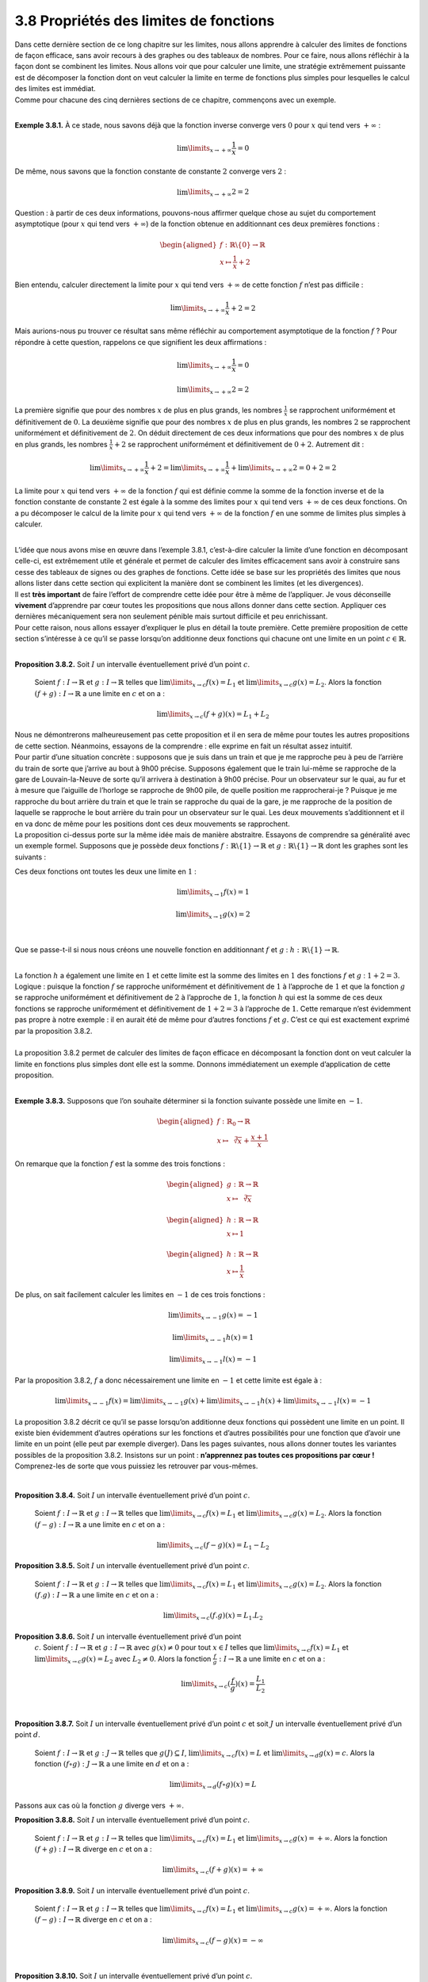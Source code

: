 
3.8 Propriétés des limites de fonctions
---------------------------------------

| Dans cette dernière section de ce long chapitre sur les limites, nous
  allons apprendre à calculer des limites de fonctions de façon
  efficace, sans avoir recours à des graphes ou des tableaux de nombres.
  Pour ce faire, nous allons réfléchir à la façon dont se combinent les
  limites. Nous allons voir que pour calculer une limite, une stratégie
  extrêmement puissante est de décomposer la fonction dont on veut
  calculer la limite en terme de fonctions plus simples pour lesquelles
  le calcul des limites est immédiat.
| Comme pour chacune des cinq dernières sections de ce chapitre,
  commençons avec un exemple.

|

**Exemple 3.8.1.** À ce stade, nous savons déjà que la fonction inverse converge
vers :math:`0` pour :math:`x` qui tend vers :math:`+\infty` :

.. math:: \lim\limits_{x \to +\infty} \frac{1}{x}=0

De même, nous savons que la fonction constante de constante :math:`2`
converge vers :math:`2` :

.. math:: \lim\limits_{x \to +\infty} 2=2

Question : à partir de ces deux informations, pouvons-nous affirmer
quelque chose au sujet du comportement asymptotique (pour :math:`x` qui
tend vers :math:`+\infty`) de la fonction obtenue en additionnant ces
deux premières fonctions :

.. math::

   \begin{aligned}
   f : \mathbb{R}\backslash \{0\} \to \mathbb{R}\\
   x \mapsto \frac{1}{x}+2\end{aligned}

Bien entendu, calculer directement la limite pour :math:`x` qui tend
vers :math:`+\infty` de cette fonction :math:`f` n’est pas difficile :

.. math:: \lim\limits_{x \to +\infty} \frac{1}{x}+2=2

Mais aurions-nous pu trouver ce résultat sans même réfléchir au
comportement asymptotique de la fonction :math:`f` ? Pour répondre à
cette question, rappelons ce que signifient les deux affirmations :

.. math:: \lim\limits_{x \to +\infty} \frac{1}{x}=0

.. math:: \lim\limits_{x \to +\infty} 2=2

La première signifie que pour des nombres :math:`x` de plus en plus
grands, les nombres :math:`\frac{1}{x}` se rapprochent uniformément et
définitivement de :math:`0`. La deuxième signifie que pour des nombres
:math:`x` de plus en plus grands, les nombres :math:`2` se rapprochent
uniformément et définitivement de :math:`2`. On déduit directement de
ces deux informations que pour des nombres :math:`x` de plus en plus
grands, les nombres :math:`\frac{1}{x}+2` se rapprochent uniformément et
définitivement de :math:`0+2`. Autrement dit :

.. math:: \lim\limits_{x \to +\infty} \frac{1}{x}+2=\lim\limits_{x \to +\infty} \frac{1}{x} + \lim\limits_{x \to +\infty} 2 = 0+2=2

La limite pour :math:`x` qui tend vers :math:`+\infty` de la fonction
:math:`f` qui est définie comme la somme de la fonction inverse et de la
fonction constante de constante :math:`2` est égale à la somme des
limites pour :math:`x` qui tend vers :math:`+\infty` de ces deux
fonctions. On a pu décomposer le calcul de la limite pour :math:`x` qui
tend vers :math:`+\infty` de la fonction :math:`f` en une somme de
limites plus simples à calculer.

|

| L’idée que nous avons mise en œuvre dans l’exemple
  3.8.1, c’est-à-dire calculer la limite d’une fonction
  en décomposant celle-ci, est extrêmement utile et générale et permet
  de calculer des limites efficacement sans avoir à construire sans
  cesse des tableaux de signes ou des graphes de fonctions. Cette idée
  se base sur les propriétés des limites que nous allons lister dans
  cette section qui explicitent la manière dont se combinent les limites
  (et les divergences).
| Il est **très important** de faire l’effort de comprendre cette idée
  pour être à même de l’appliquer. Je vous déconseille **vivement**
  d’apprendre par cœur toutes les propositions que nous allons donner
  dans cette section. Appliquer ces dernières mécaniquement sera non
  seulement pénible mais surtout difficile et peu enrichissant.
| Pour cette raison, nous allons essayer d’expliquer le plus en détail
  la toute première. Cette première proposition de cette section
  s’intéresse à ce qu’il se passe lorsqu’on additionne deux fonctions
  qui chacune ont une limite en un point :math:`c \in \mathbb{R}`.

|

**Proposition 3.8.2.** Soit :math:`I` un intervalle éventuellement privé d’un point :math:`c`.
  
  Soient :math:`f : I \to \mathbb{R}` et :math:`g : I \to \mathbb{R}`
  telles que :math:`\lim\limits_{x \to c} f(x) = L_1` et
  :math:`\lim\limits_{x \to c} g(x) = L_2`.
  Alors la fonction :math:`(f+g) : I \to \mathbb{R}` a une limite en
  :math:`c` et on a :

  .. math:: \lim\limits_{x \to c} (f+g)(x) = L_1 + L_2

| Nous ne démontrerons malheureusement pas cette proposition et il en
  sera de même pour toutes les autres propositions de cette section.
  Néanmoins, essayons de la comprendre : elle exprime en fait un
  résultat assez intuitif.
| Pour partir d’une situation concrète : supposons que je suis dans un
  train et que je me rapproche peu à peu de l’arrière du train de sorte
  que j’arrive au bout à 9h00 précise. Supposons également que le train
  lui-même se rapproche de la gare de Louvain-la-Neuve de sorte qu’il
  arrivera à destination à 9h00 précise. Pour un observateur sur le
  quai, au fur et à mesure que l’aiguille de l’horloge se rapproche de
  9h00 pile, de quelle position me rapprocherai-je ? Puisque je me
  rapproche du bout arrière du train et que le train se rapproche du
  quai de la gare, je me rapproche de la position de laquelle se
  rapproche le bout arrière du train pour un observateur sur le quai.
  Les deux mouvements s’additionnent et il en va donc de même pour les
  positions dont ces deux mouvements se rapprochent.
| La proposition ci-dessus porte sur la même idée mais de manière
  abstraitre. Essayons de comprendre sa généralité avec un exemple
  formel. Supposons que je possède deux fonctions
  :math:`f : \mathbb{R}\backslash \{1\} \to \mathbb{R}` et
  :math:`g : \mathbb{R}\backslash \{1\} \to \mathbb{R}` dont les graphes
  sont les suivants :

.. hlist::
   :columns: 2

   * .. tikz:: 

         \draw[step=1cm,gray,very thin] (-5,-5) grid (5,5);

         \draw[very thick,->] (-5,0) -- (6,0) node[anchor=south west] {x};
         \draw[very thick,->] (0,-5) -- (0,6) node[anchor=south west] {y};

         \foreach \x in {1}
         \draw (\x cm,1pt) -- (\x cm,-1pt) node[anchor=north] {$\x$};

         \foreach \y in {1}
         \draw (1pt,\y cm) -- (-1pt,\y cm) node[anchor=east] {$\y$};
      \draw[thick] plot[domain=-5:0.95](\x,{\x});
      \draw[thick] plot[domain=1.05:5](\x,{\x});
      \draw[thick, fill=white](1,1)circle(0.125);
            

   * .. tikz:: 

         \draw[step=1cm,gray,very thin] (-5,-5) grid (5,5);

         \draw[very thick,->] (-5,0) -- (6,0) node[anchor=south west] {x};
         \draw[very thick,->] (0,-5) -- (0,6) node[anchor=south west] {y};

         \foreach \x in {1}
         \draw (\x cm,1pt) -- (\x cm,-1pt) node[anchor=north] {$\x$};

         \foreach \y in {1}
         \draw (1pt,\y cm) -- (-1pt,\y cm) node[anchor=east] {$\y$};
      \draw[thick] plot[samples=50,domain=-5:0.95](\x,{2+cos(90*\x)*(1/1.2)*(1.2)^\x});
      \draw[thick] plot[samples=50,domain=1.05:5](\x,{2+cos(90*\x)*(1/1.2)*(1.2)^\x});
      \draw[thick, fill=white](1,2)circle(0.125);
      \draw[thick] plot[domain=-5:0.95](\x,{\x});
      \draw[thick] plot[domain=1.05:5](\x,{\x});
      \draw[thick, fill=white](1,1)circle(0.125);
			

Ces deux fonctions ont toutes les deux une limite en :math:`1` :

.. math:: \lim\limits_{x \to 1} f(x) = 1

.. math:: \lim\limits_{x \to 1} g(x) = 2

|

Que se passe-t-il si nous nous créons une nouvelle fonction en
additionnant :math:`f` et :math:`g` :
:math:`h : \mathbb{R}\backslash \{1\} \to \mathbb{R}`.

.. tikz:: 

      \draw[step=1cm,gray,very thin] (-5,-5) grid (5,5);

      \draw[very thick,->] (-5,0) -- (6,0) node[anchor=south west] {x};
		\draw[very thick,->] (0,-5) -- (0,6) node[anchor=south west] {y};

      \foreach \x in {1}
		\draw (\x cm,1pt) -- (\x cm,-1pt) node[anchor=north] {$\x$};

      \foreach \y in {1}
		\draw (1pt,\y cm) -- (-1pt,\y cm) node[anchor=east] {$\y$};
    \draw[thick] plot[samples=50,domain=-5:0.95](\x,{\x+2+cos(90*\x)*(1/1.2)*(1.2)^\x});
    \draw[thick] plot[samples=50,domain=1.05:3](\x,{\x+2+cos(90*\x)*(1/1.2)*(1.2)^\x});
    \draw[thick, fill=white](1,3)circle(0.175);

|		

| La fonction :math:`h` a également une limite en :math:`1` et cette
  limite est la somme des limites en :math:`1` des fonctions :math:`f`
  et :math:`g` : :math:`1+2=3`.
| Logique : puisque la fonction :math:`f` se rapproche uniformément et
  définitivement de :math:`1` à l’approche de :math:`1` et que la
  fonction :math:`g` se rapproche uniformément et définitivement de
  :math:`2` à l’approche de :math:`1`, la fonction :math:`h` qui est la
  somme de ces deux fonctions se rapproche uniformément et
  définitivement de :math:`1+2=3` à l’approche de :math:`1`. Cette
  remarque n’est évidemment pas propre à notre exemple : il en aurait
  été de même pour d’autres fonctions :math:`f` et :math:`g`. C’est ce
  qui est exactement exprimé par la proposition
  3.8.2.
|  
| La proposition 3.8.2 permet de calculer des
  limites de façon efficace en décomposant la fonction dont on veut
  calculer la limite en fonctions plus simples dont elle est la somme.
  Donnons immédiatement un exemple d’application de cette proposition.

|

**Exemple 3.8.3.** Supposons que l’on souhaite déterminer si la fonction suivante possède
une limite en :math:`-1`.

.. math::

   \begin{aligned}
   f : {\mathbb{R}}_{0} \to \mathbb{R}\\
   x \mapsto \sqrt[3]{x}+\frac{x+1}{x}\end{aligned}

On remarque que la fonction :math:`f` est la somme des trois fonctions :

.. math::

   \begin{aligned}
   g : \mathbb{R}\to \mathbb{R}\\
   x \mapsto \sqrt[3]{x}\end{aligned}

.. math::

   \begin{aligned}
   h : \mathbb{R}\to \mathbb{R}\\
   x \mapsto 1\end{aligned}

.. math::

   \begin{aligned}
   h : \mathbb{R}\to \mathbb{R}\\
   x \mapsto \frac{1}{x}\end{aligned}

De plus, on sait facilement calculer les limites en :math:`-1` de ces
trois fonctions :

.. math:: \lim\limits_{x \to -1} g(x) = -1

.. math:: \lim\limits_{x \to -1} h(x) = 1

.. math:: \lim\limits_{x \to -1} l(x) = -1

Par la proposition 3.8.2, :math:`f` a donc
nécessairement une limite en :math:`-1` et cette limite est égale à :

.. math:: \lim\limits_{x \to -1} f(x) = \lim\limits_{x \to -1} g(x)+\lim\limits_{x \to -1} h(x)+\lim\limits_{x \to -1} l(x)=-1

La proposition 3.8.2 décrit ce qu’il se passe
lorsqu’on additionne deux fonctions qui possèdent une limite en un
point. Il existe bien évidemment d’autres opérations sur les fonctions
et d’autres possibilités pour une fonction que d’avoir une limite en un
point (elle peut par exemple diverger). Dans les pages suivantes, nous
allons donner toutes les variantes possibles de la proposition
3.8.2. Insistons sur un point : **n’apprennez pas
toutes ces propositions par cœur !** Comprenez-les de sorte que vous
puissiez les retrouver par vous-mêmes.

|

**Proposition 3.8.4.** Soit :math:`I` un intervalle éventuellement privé d’un point :math:`c`.

  Soient :math:`f : I \to \mathbb{R}` et :math:`g : I \to \mathbb{R}`
  telles que :math:`\lim\limits_{x \to c} f(x) = L_1` et
  :math:`\lim\limits_{x \to c} g(x) = L_2`.
  Alors la fonction :math:`(f-g) : I \to \mathbb{R}` a une limite en
  :math:`c` et on a :

  .. math:: \lim\limits_{x \to c} (f-g)(x) = L_1 - L_2

**Proposition 3.8.5.** Soit :math:`I` un intervalle éventuellement privé d’un point :math:`c`.
 
  Soient :math:`f : I \to \mathbb{R}` et :math:`g : I \to \mathbb{R}`
  telles que :math:`\lim\limits_{x \to c} f(x) = L_1` et
  :math:`\lim\limits_{x \to c} g(x) = L_2`.
  Alors la fonction :math:`(f.g) : I \to \mathbb{R}` a une limite en
  :math:`c` et on a :

  .. math:: \lim\limits_{x \to c} (f.g)(x) = L_1 . L_2

**Proposition 3.8.6.** Soit :math:`I` un intervalle éventuellement privé d’un point
  :math:`c`.
  Soient :math:`f : I \to \mathbb{R}` et :math:`g : I \to \mathbb{R}`
  avec :math:`g(x) \neq 0` pour tout :math:`x \in I` telles que
  :math:`\lim\limits_{x \to c} f(x) = L_1` et
  :math:`\lim\limits_{x \to c} g(x) = L_2` avec :math:`L_2 \neq 0`.
  Alors la fonction :math:`\frac{f}{g} : I \to \mathbb{R}` a une limite
  en :math:`c` et on a :

  .. math:: \lim\limits_{x \to c} (\frac{f}{g})(x) = \frac{L_1}{L_2}

|

**Proposition 3.8.7.** Soit :math:`I` un intervalle éventuellement privé d’un point :math:`c` et soit :math:`J` un intervalle éventuellement privé d’un point :math:`d`.

  Soient :math:`f : I \to \mathbb{R}` et :math:`g : J \to \mathbb{R}`
  telles que :math:`g(J) \subseteq I`,
  :math:`\lim\limits_{x \to c} f(x) = L` et
  :math:`\lim\limits_{x \to d} g(x) = c`.
  Alors la fonction :math:`(f \circ g) : J \to \mathbb{R}` a une limite
  en :math:`d` et on a :

  .. math:: \lim\limits_{x \to d} (f \circ g)(x) = L

Passons aux cas où la fonction :math:`g` diverge vers :math:`+\infty`.

**Proposition 3.8.8.**  Soit :math:`I` un intervalle éventuellement privé d’un point :math:`c`.
 
  Soient :math:`f : I \to \mathbb{R}` et :math:`g : I \to \mathbb{R}`
  telles que :math:`\lim\limits_{x \to c} f(x) = L_1` et
  :math:`\lim\limits_{x \to c} g(x) = +\infty`.
  Alors la fonction :math:`(f+g) : I \to \mathbb{R}` diverge en
  :math:`c` et on a :

  .. math:: \lim\limits_{x \to c} (f+g)(x) = +\infty

**Proposition 3.8.9.** Soit :math:`I` un intervalle éventuellement privé d’un point :math:`c`.
 
  Soient :math:`f : I \to \mathbb{R}` et :math:`g : I \to \mathbb{R}`
  telles que :math:`\lim\limits_{x \to c} f(x) = L_1` et
  :math:`\lim\limits_{x \to c} g(x) = +\infty`.
  Alors la fonction :math:`(f-g) : I \to \mathbb{R}` diverge en
  :math:`c` et on a :

  .. math:: \lim\limits_{x \to c} (f-g)(x) = -\infty

|

**Proposition 3.8.10.** Soit :math:`I` un intervalle éventuellement privé d’un point :math:`c`.
 
  Soient :math:`f : I \to \mathbb{R}` et :math:`g : I \to \mathbb{R}`
  telles que :math:`\lim\limits_{x \to c} f(x) = L_1` avec
  :math:`L_1 \neq 0` et :math:`\lim\limits_{x \to c} g(x) = +\infty`.
  Alors la fonction :math:`(f.g) : I \to \mathbb{R}` diverge en
  :math:`c` et on a :

-  Si :math:`L_1 >0` :

   .. math:: \lim\limits_{x \to c} (f.g)(x) = \infty

-  Si :math:`L_1 <0` :

   .. math:: \lim\limits_{x \to c} (f.g)(x) = -\infty

**Proposition 3.8.11.** Soit :math:`I` un intervalle éventuellement privé d’un point :math:`c`.
  
  Soient :math:`f : I \to \mathbb{R}` et :math:`g : I \to \mathbb{R}`
  avec :math:`g(x) \neq 0` pour tout :math:`x \in I` telles que
  :math:`\lim\limits_{x \to c} f(x) = L_1` et
  :math:`\lim\limits_{x \to c} g(x) = +\infty`.
  Alors la fonction :math:`\frac{f}{g} : I \to \mathbb{R}` a une limite
  en :math:`c` et on a :

  .. math:: \lim\limits_{x \to c} (\frac{f}{g})(x) = 0

**Proposition 3.8.12.** Soit :math:`I` un intervalle non majoré et soit :math:`J` un intervalle éventuellement privé d’un point :math:`d`.

  Soient :math:`f : I \to \mathbb{R}` et :math:`g : J \to \mathbb{R}`
  telles que :math:`g(J) \subseteq I`,
  :math:`\lim\limits_{x \to +\infty} f(x) = L` et
  :math:`\lim\limits_{x \to d} g(x) = +\infty`.
  Alors la fonction :math:`(f \circ g) : J \to \mathbb{R}` a une limite
  en :math:`d` et on a :

  .. math:: \lim\limits_{x \to d} (f \circ g)(x) = L

|

Les cas où la fonction :math:`g` diverge vers :math:`-\infty` sont très
similaires aux cinq précédents et nous ne les listerons pas ici. Passons
aux cas où la fonction :math:`f` diverge vers :math:`+\infty` mais où la
fonction :math:`g` converge.

**Proposition 3.8.13.** Soit :math:`I` un intervalle éventuellement privé d’un point :math:`c`.

  Soient :math:`f : I \to \mathbb{R}` et :math:`g : I \to \mathbb{R}`
  telles que :math:`\lim\limits_{x \to c} f(x) = +\infty` et
  :math:`\lim\limits_{x \to c} g(x) = L_2`.
  Alors la fonction :math:`(f+g) : I \to \mathbb{R}` diverge en
  :math:`c` et on a :

  .. math:: \lim\limits_{x \to c} (f+g)(x) = +\infty

**Proposition 3.8.14.** Soit :math:`I` un intervalle éventuellement privé d’un point :math:`c`.
 
  Soient :math:`f : I \to \mathbb{R}` et :math:`g : I \to \mathbb{R}`
  telles que :math:`\lim\limits_{x \to c} f(x) = +\infty` et
  :math:`\lim\limits_{x \to c} g(x) = L_2`.
  Alors la fonction :math:`(f-g) : I \to \mathbb{R}` diverge en
  :math:`c` et on a :

  .. math:: \lim\limits_{x \to c} (f-g)(x) = +\infty

**Proposition 3.8.15.** Soit :math:`I` un intervalle éventuellement privé d’un point :math:`c`.
 
  Soient :math:`f : I \to \mathbb{R}` et :math:`g : I \to \mathbb{R}`
  telles que :math:`\lim\limits_{x \to c} f(x) = +\infty` avec
  :math:`L_1 \neq 0` et :math:`\lim\limits_{x \to c} g(x) = L_2`.
  Alors la fonction :math:`(f.g) : I \to \mathbb{R}` diverge en
  :math:`c` et on a :

-  Si :math:`L_2 >0` :

   .. math:: \lim\limits_{x \to c} (f.g)(x) = \infty

-  Si :math:`L_2 <0` :

   .. math:: \lim\limits_{x \to c} (f.g)(x) = -\infty

|

**Proposition 3.8.16.** Soit :math:`I` un intervalle éventuellement privé d’un point :math:`c`.
 
  Soient :math:`f : I \to \mathbb{R}` et :math:`g : I \to \mathbb{R}`
  avec :math:`g(x) \neq 0` pour tout :math:`x \in I` telles que
  :math:`\lim\limits_{x \to c} f(x) = +\infty` et
  :math:`\lim\limits_{x \to c} g(x) = L_2`.
  Alors la fonction :math:`\frac{f}{g} : I \to \mathbb{R}` diverge en
  :math:`c` et on a :

-  Si :math:`L_2 >0` :

   .. math:: \lim\limits_{x \to c} (\frac{f}{g})(x) = +\infty

-  Si :math:`L_2 <0` :

   .. math:: \lim\limits_{x \to c} (\frac{f}{g})(x) = -\infty

**Proposition 3.8.17.** Soit :math:`I` un intervalle éventuellement privé d’un point :math:`c`
et soit :math:`J` un intervalle éventuellement privé d’un point
:math:`d`.

  Soient :math:`f : I \to \mathbb{R}` et :math:`g : J \to \mathbb{R}`
  telles que :math:`g(J) \subseteq I`,
  :math:`\lim\limits_{x \to +\infty} f(x) = +\infty` et
  :math:`\lim\limits_{x \to d} g(x) = c`.
  Alors la fonction :math:`(f \circ g) : J \to \mathbb{R}` diverge en
  :math:`d` et on a :

  .. math:: \lim\limits_{x \to d} (f \circ g)(x) = +\infty

À nouveau, les cas où la fonction :math:`f` diverge vers :math:`-\infty`
sont très similaires aux cinq précédents et nous ne les listerons pas
ici. Passons aux cas où la fonction :math:`f` diverge vers
:math:`+\infty` et où la fonction :math:`g` diverge vers
:math:`+\infty`.

**Proposition 3.8.18.** Soit :math:`I` un intervalle éventuellement privé d’un point
:math:`c`.
 
  Soient :math:`f : I \to \mathbb{R}` et :math:`g : I \to \mathbb{R}`
  telles que :math:`\lim\limits_{x \to c} f(x) = +\infty` et
  :math:`\lim\limits_{x \to c} g(x) = +\infty`.
  Alors la fonction :math:`(f+g) : I \to \mathbb{R}` diverge en
  :math:`c` et on a :

  .. math:: \lim\limits_{x \to c} (f+g)(x) = +\infty

|

**Proposition 3.8.19.**  Soit :math:`I` un intervalle éventuellement privé d’un point
:math:`c`.

  Soient :math:`f : I \to \mathbb{R}` et :math:`g : I \to \mathbb{R}`
  telles que :math:`\lim\limits_{x \to c} f(x) = +\infty` avec
  :math:`L_1 \neq 0` et :math:`\lim\limits_{x \to c} g(x) = +\infty`.
  Alors la fonction :math:`(f.g) : I \to \mathbb{R}` diverge en
  :math:`c` et on a :

  .. math:: \lim\limits_{x \to c} (f.g)(x) = \infty

**Proposition 3.8.20.** Soit :math:`I` un intervalle non majoré et soit :math:`J` un
intervalle éventuellement privé d’un point :math:`d`.
 
  Soient :math:`f : I \to \mathbb{R}` et :math:`g : J \to \mathbb{R}`
  telles que :math:`g(J) \subseteq I`,
  :math:`\lim\limits_{x \to +\infty} f(x) = +\infty` et
  :math:`\lim\limits_{x \to d} g(x) = +\infty`.
  Alors la fonction :math:`(f \circ g) : J \to \mathbb{R}` diverge en
  :math:`d` et on a :

  .. math:: \lim\limits_{x \to d} (f \circ g)(x) = +\infty

Les cas où la fonction :math:`f` ou la fonction :math:`g` diverge vers
:math:`-\infty` plutôt que vers :math:`+\infty` sont très similaires aux
cinq derniers et nous ne les listerons pas ici. Tous les cas où on ne
considère pas une limite ou une divergence en un point mais pour
:math:`x` qui tend vers :math:`+\infty` ou vers :math:`-\infty` sont
semblables à ceux que nous avons déjà listés, nous ne les listerons donc
pas ici.

|

**Remarque 3.8.21.** Il peut sembler que certaines propositions sont manquantes. Par
exemples, *quid* de la différence de deux fonctions qui divergent vers
:math:`+\infty` en un point :math:`c` ?
Une personne peu rigoureuse pourrait écrire que :

.. math:: \lim\limits_{x \to c} (f - g)(x) = \lim\limits_{x \to c} f(x) - \lim\limits_{x \to d} g(x)=\infty-\infty=0

Outre le fait que cela n’a aucun sens, cela est absolument faux ! Je
vous **interdis** de noter de telles horreurs dans le cadre de ce
cours.

Ce type de situation est appelé par certaines personnes
indétermination . Une indétermination est en fait une situation où on
ne peut pas simplement appliquer une des propositions listées
ci-dessus pour décomposer une limite ou une divergence que l’on
cherche à calculer. Il faut dans ces cas-là ruser, simplifier
l’expression de la fonction considérée ou même être imaginatif !
Toutes sortes de choses peuvent arriver !

Illustrons cette dernière affirmation. Commençons par donner un
exemple de deux fonctions qui divergent vers :math:`+\infty` en un
point mais dont la différence ne converge pas vers :math:`0`, elle
diverge vers :math:`-\infty`. 
   
  Considérons les deux fonctions :

  .. math::

     \begin{aligned}
     f : {\mathbb{R}}_{0} \to \mathbb{R}\\
     x \mapsto \frac{1}{x^2}\end{aligned}

  .. math::

     \begin{aligned}
     g : {\mathbb{R}}_{0} \to \mathbb{R}\\
     x \mapsto \frac{1}{x^4}\end{aligned}

  On a :

  .. math:: \lim\limits_{x \to 0} \frac{1}{x^2} =+\infty

  .. math:: \lim\limits_{x \to 0} \frac{1}{x^4} =+\infty

  Pour tout :math:`x \in {\mathbb{R}}_{0}`, on a :

  .. math:: (f-g)(x) = \frac{1}{x^2}-\frac{1}{x^4}=\frac{x^2}{x^4}-\frac{1}{x^4}=\frac{x^2-1}{x^4}

  La fonction :math:`(f-g) : {\mathbb{R}}_{0} \to \mathbb{R}` peut être
  vue comme le produit des deux fonctions :

  .. math::

     \begin{aligned}
     h : {\mathbb{R}}_{0} \to \mathbb{R}\\
     x \mapsto x^2-1\end{aligned}

  .. math::

     \begin{aligned}
     l : {\mathbb{R}}_{0} \to \mathbb{R}\\
     x \mapsto \frac{1}{x^4}\end{aligned}

  On a :

  .. math:: \lim\limits_{x \to 0} x^2-1 =-1

  .. math:: \lim\limits_{x \to 0} \frac{1}{x^4} =+\infty

  Par la proposition 3.8.10, on en déduit que :

  .. math:: \lim\limits_{x \to 0} (f-g) (x) =-\infty

  À présent, donnons un exemple de deux fonctions qui divergent vers
  :math:`+\infty` en un point mais dont la différence diverge vers
  :math:`+\infty`. Considérons les deux fonctions :

  .. math::

     \begin{aligned}
     f : {\mathbb{R}}_{0} \to \mathbb{R}\\
     x \mapsto \frac{1}{x^4}\end{aligned}

  .. math::

     \begin{aligned}
     g : {\mathbb{R}}_{0} \to \mathbb{R}\\
     x \mapsto \frac{1}{x^2}\end{aligned}

  On a :

  .. math:: \lim\limits_{x \to 0} \frac{1}{x^4} =+\infty

  .. math:: \lim\limits_{x \to 0} \frac{1}{x^2} =+\infty

  Pour tout :math:`x \in {\mathbb{R}}_{0}`, on a :

  .. math:: (f-g)(x) = \frac{1}{x^4}-\frac{1}{x^2}=\frac{1}{x^4}-\frac{x^2}{x^4}=\frac{1-x^2}{x^4}

  La fonction :math:`(f-g) : {\mathbb{R}}_{0} \to \mathbb{R}` peut être
  vue comme le produit des deux fonctions :

  .. math::

     \begin{aligned}
     h : {\mathbb{R}}_{0} \to \mathbb{R}\\
     x \mapsto 1-x^2\end{aligned}

  .. math::

     \begin{aligned}
     l : {\mathbb{R}}_{0} \to \mathbb{R}\\
     x \mapsto \frac{1}{x^4}\end{aligned}

  On a :

  .. math:: \lim\limits_{x \to 0} 1-x^2 =1

  .. math:: \lim\limits_{x \to 0} \frac{1}{x^4} =+\infty

  Par la proposition 3.8.10, on en déduit que :

  .. math:: \lim\limits_{x \to 0} (f-g) (x) =+\infty

  Enfin, la différence de deux fonctions qui divergent vers
  :math:`+\infty` en un point peut malgré tout parfois converger (vers
  :math:`0` ou un autre nombre). Considérons par exemple les deux
  fonctions :

  .. math::

     \begin{aligned}
     f : {\mathbb{R}}_{0} \to \mathbb{R}\\
     x \mapsto \frac{x^2+x^4}{x^4}\end{aligned}

  .. math::

     \begin{aligned}
     g : {\mathbb{R}}_{0} \to \mathbb{R}\\
     x \mapsto \frac{1}{x^2}\end{aligned}

  On a :

  .. math:: \lim\limits_{x \to 0} \frac{x^2+x^4}{x^4} =+\infty

  .. math:: \lim\limits_{x \to 0} \frac{1}{x^2} =+\infty

  Pour tout :math:`x \in {\mathbb{R}}_{0}`, on a :

  .. math:: (f-g)(x) = \frac{x^2+x^4}{x^4}-\frac{1}{x^2}=\frac{x^2+x^4}{x^4}-\frac{x^2}{x^4}=\frac{x^4}{x^4}=1

  On en déduit :

  .. math:: \lim\limits_{x \to 0} (f-g) (x) =\lim\limits_{x \to 0} 1=1

  Comme on peut le voir avec ces trois exemples, lorsqu’on est face à
  une indétermination, il n’y a pas d’autre choix que de se mettre à
  réfléchir. Il n’y a pas de loi générale.


| Avant de passer aux exercices, donnons une règle de calcul que
  certains apprécient énormément : la règle des plus grands exposants.
  Elle permet de calculer facilement une limite pour :math:`x` qui tend
  vers :math:`+\infty` (ou vers :math:`-\infty`) dans le cas d’une
  fonction rationnelle (quotient de deux polynômes).

|

**Théorème 3.8.22.** (Théorème de la règle des plus hautes puissances)

| Soit :math:`I` un intervalle non majoré.
| Soient :math:`f : I \to \mathbb{R}` et :math:`g : I \to \mathbb{R}`
  avec :math:`g(x) \neq 0` pour tout :math:`x \in I` telles que pour
  tout :math:`x \in I` :

  .. math:: f(x) = a_n x^n + a_{n-1} x^{n-1} + ... + a_2 x^2 + a_1 x + a_0

  .. math:: f(x) = b_m x^m + b_{m-1} x^{m-1} + ... + b_2 x^2 + b_1 x + b_0

  pour un certain :math:`n \in \mathbb{N}`, un certain
  :math:`m \in \mathbb{N}` et
  :math:`a_n , a_{n-1} , ... , a_2 , a_1 , a_0 \in \mathbb{R}` avec
  :math:`a_n \neq 0` et
  :math:`b_m , b_{m-1} , ... , b_2 , b_1 , b_0 \in \mathbb{R}` avec
  :math:`b_m \neq 0`. Alors :

  -  Si :math:`\lim\limits_{x \to +\infty} \frac{a_n x^n}{b_m x^m} = +\infty`,
      on a :

      .. math:: \lim\limits_{x \to +\infty} \frac{f(x)}{g(x)} = +\infty

  -  Si :math:`\lim\limits_{x \to +\infty} \frac{a_n x^n}{b_m x^m} = -\infty`,
      on a :

      .. math:: \lim\limits_{x \to +\infty} \frac{f(x)}{g(x)} = -\infty

  -  Si :math:`\lim\limits_{x \to +\infty} \frac{a_n x^n}{b_m x^m} = L`
      pour un certain :math:`L \in \mathbb{R}`, on a :

.. math:: \lim\limits_{x \to +\infty} \frac{f(x)}{g(x)} = L

*Démonstration* Pour tout :math:`x \in I` avec :math:`x \neq 0`, on a :

.. math:: \frac{a_n x^n + a_{n-1} x^{n-1} + ... + a_2 x^2 + a_1 x + a_0}{b_m x^m + b_{m-1} x^{m-1} + ... + b_2 x^2 + b_1 x + b_0} = \frac{a_n x^n}{b_m x^m} \frac{1 + \frac{a_{n-1} x^{n-1}}{a_n x^n} + ... + \frac{a_2 x^2}{a_n x^n} + \frac{a_1 x}{a_n x^n} + \frac{a_0}{a_n x^n}}{1 + \frac{b_{m-1} x^{m-1}}{b_m x^m} + ... + \frac{b_2 x^2}{b_m x^m} + \frac{b_1 x}{b_m x^m} + \frac{b_0}{b_m x^m}}

Par les propriétés des limites, on a :

.. math:: \lim\limits_{x \to +\infty} 1 + \frac{a_{n-1}}{a_n x^n} x^{n-1} + ... + \frac{a_2 x^2}{a_n x^n} + \frac{a_1 x}{a_n x^n} + \frac{a_0}{a_n x^n} ={}

.. math:: \lim\limits_{x \to +\infty} 1 + \lim\limits_{x \to +\infty} \frac{a_{n-1}}{a_n x} + ... + \lim\limits_{x \to +\infty} \frac{a_2}{a_n x^{n-2}} + \lim\limits_{x \to +\infty} \frac{a_1}{a_n x^{n-1}} + \lim\limits_{x \to +\infty} \frac{a_0}{a_n x^n} = 1+0+...+0+0+0=1

De même :

.. math:: \lim\limits_{x \to +\infty} 1 + \frac{b_{m-1}}{b_n x^m} x^{m-1} + ... + \frac{b_2 x^2}{b_m x^m} + \frac{b_1 x}{b_m x^m} + \frac{b_0}{b_m x^m} ={}

.. math:: \lim\limits_{x \to +\infty} 1 + \lim\limits_{x \to +\infty} \frac{b_{m-1}}{b_m x} + ... + \lim\limits_{x \to +\infty} \frac{b_2}{b_m x^{m-2}} + \lim\limits_{x \to +\infty} \frac{b_1}{b_m x^{m-1}} + \lim\limits_{x \to +\infty} \frac{b_0}{b_m x^m} = 1+0+...+0+0+0=1

Par les propriétés des limites, on a donc :

.. math:: \lim\limits_{x \to +\infty}\frac{1 + \frac{a_{n-1} x^{n-1}}{a_n x^n} + ... + \frac{a_2 x^2}{a_n x^n} + \frac{a_1 x}{a_n x^n} + \frac{a_0}{a_n x^n}}{1 + \frac{b_{m-1} x^{m-1}}{b_m x^m} + ... + \frac{b_2 x^2}{b_m x^m} + \frac{b_1 x}{b_m x^m} + \frac{b_0}{b_m x^m}} = \frac{1}{1}=1

Dès lors :

-  Si
   :math:`\lim\limits_{x \to +\infty} \frac{a_n x^n}{b_m x^m} = +\infty`,
   par les propriétés des limites et des divergences, on a :

   .. math:: \lim\limits_{x \to +\infty} \frac{f(x)}{g(x)} = +\infty

-  Si
   :math:`\lim\limits_{x \to +\infty} \frac{a_n x^n}{b_m x^m} = -\infty`,
   par les propriétés des limites et des divergences, on a :

   .. math:: \lim\limits_{x \to +\infty} \frac{f(x)}{g(x)} = -\infty

-  Si :math:`\lim\limits_{x \to +\infty} \frac{a_n x^n}{b_m x^m} = L`
   pour un certain :math:`L \in \mathbb{R}`, par les propriétés des
   limites, on a :

   .. math:: \lim\limits_{x \to +\infty} \frac{f(x)}{g(x)} = L.1=L

|

**Remarque 3.8.23.** Le théorème est également valable lorsqu’on considère une limite pour
:math:`x` qui tend vers :math:`-\infty`.

**Exemple 3.8.24.** On souhaite déterminer la limite suivante :

.. math:: \lim\limits_{x \to +\infty}  \frac{1-x^2-x^3}{3x^3+2x+7}

Le théorème de la règle des plus hautes puissances nous dit que si la
limite ci-dessous existe, alors la limite que nous recherchons existe
aussi et est égale à celle-ci :

.. math:: \lim\limits_{x \to +\infty}  \frac{-x^3}{3x^3}

Or :

.. math:: \lim\limits_{x \to +\infty}  \frac{-x^3}{3x^3} = \lim\limits_{x \to +\infty}  \frac{-1}{3}=\frac{-1}{3}

Conclusion, par le théorème de la règle des plus hautes puissances, on
déduit que :

.. math:: \lim\limits_{x \to +\infty}  \frac{1-x^2-x^3}{3x^3+2x+7}=\frac{-1}{3}

|  

| Et maintenant, des exercices. Beaucoup d’exercices !

**Exercice 3.8.25.** Soit :math:`I` un intervalle éventuellement privé d’un point
:math:`c`. Soient :math:`f : I \to \mathbb{R}` et
:math:`g : I \to \mathbb{R}` telles que
:math:`\lim\limits_{x \to c} f(x) = +\infty` et
:math:`\lim\limits_{x \to c} g(x) = -\infty`.

Que peut-on dire au sujet du comportement de la fonction
:math:`(f.g) : I \to \mathbb{R}` au voisinage de :math:`c` ?
Converge-t-elle ? Diverge-t-elle ? Expliquer.

**Solution.** Puisque :math:`\lim\limits_{x \to c} f(x) = +\infty`, pour des nombres
:math:`x` de plus en plus proches de :math:`c`, les nombres :math:`f(x)`
deviennent uniformément et définitivement arbitrairement grands. Puisque
:math:`\lim\limits_{x \to c} g(x) = -\infty`, pour des nombres :math:`x`
de plus en plus proches de :math:`c`, les nombres :math:`g(x)`
deviennent uniformément et définitivement arbitrairement petits. Dès
lors, pour des nombres :math:`x` de plus en plus proches de :math:`c`,
les nombres :math:`f(x).g(x)` deviennent uniformément et définitivement
arbitrairement petits (le produit de nombres de plus en plus grands par
des nombres petits est de plus en plus petit).

|

**Exercice 3.8.26.** Soit :math:`I` un intervalle non minoré. Soient
:math:`f : I \to \mathbb{R}` et :math:`g : I \to \mathbb{R}` avec
:math:`g(x) \neq 0` pour tout :math:`x \in I` telles que
:math:`\lim\limits_{x \to -\infty} f(x) = L` pour un certain
:math:`L \in \mathbb{R}` et
:math:`\lim\limits_{x \to -\infty} g(x) = -\infty`.

Que peut-on dire au sujet du comportement de la fonction
:math:`(\frac{f}{g}) : I \to \mathbb{R}` pour :math:`x` qui tend vers
:math:`- \infty` ? Converge-t-elle ? Diverge-t-elle ? Expliquer.

**Solution.** Puisque :math:`\lim\limits_{x \to -\infty} f(x) = L`, pour des nombres
:math:`x` de plus en plus petits, les nombres :math:`f(x)` se
rapprochent uniformément et définitivement de :math:`L`. Puisque
:math:`\lim\limits_{x \to -\infty} g(x) = -\infty`, pour des nombres
:math:`x` de plus en plus petits, les nombres :math:`g(x)` deviennent
uniformément et définitivement arbitrairement petits. Dès lors, pour des
nombres :math:`x` de plus en plus petits, les nombres
:math:`\frac{f(x)}{g(x)}` se rapprochent uniformément et définitivement
de :math:`0` (le quotient de nombres de plus en plus proche d’un nombre
:math:`L` divisés par des nombres de plus en plus petits est de plus en
plus proche de :math:`0`).

|

**Exercice 3.8.27.** Soit :math:`I` un intervalle non majoré. Soient
:math:`f : I \to \mathbb{R}` et :math:`g : I \to \mathbb{R}` avec
:math:`g(x) \neq 0` pour tout :math:`x \in I` telles que
:math:`\lim\limits_{x \to +\infty} f(x) = -\infty` et
:math:`\lim\limits_{x \to +\infty} g(x) = \infty`.

Que peut-on dire au sujet du comportement de la fonction
:math:`(f-g) : I \to \mathbb{R}` pour :math:`x` qui tend vers
:math:`+\infty` ? Converge-t-elle ? Diverge-t-elle ? Expliquer.

**Solution.** Puisque :math:`\lim\limits_{x \to +\infty} f(x) = -\infty`, pour des
nombres :math:`x` de plus en plus grands, les nombres :math:`f(x)`
deviennent uniformément et définitivement arbitrairement petits. Puisque
:math:`\lim\limits_{x \to +\infty} g(x) = \infty`, pour des nombres
:math:`x` de plus en plus grands, les nombres :math:`g(x)` deviennent
uniformément et définitivement arbitrairement grands. Dès lors, pour des
nombres :math:`x` de plus en plus petits, les nombres :math:`f(x)-g(x)`
deviennent uniformément et définitivement arbitrairement petits (des
nombres de plus en plus petits auquels on enlève des nombres de plus en
plus grands donnent de plus en plus petits).

|

**Exercice 3.8.28.** En utilisant les propriétés des limites et des divergences, déterminer
les limites ou les divergences suivantes.

.. inginious:: limite9_1
.. inginious:: limite9_2
.. inginious:: limite9_3
.. inginious:: limite9_4
.. inginious:: limite9_5
.. inginious:: limite9_6
.. inginious:: limite9_7
.. inginious:: limite9_8
.. inginious:: limite9_9
.. inginious:: limite9_10

|

